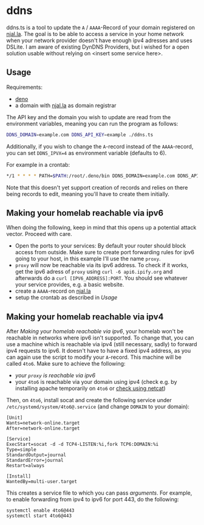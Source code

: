* ddns

ddns.ts is a tool to update the =A= / =AAAA=-Record of your domain registered on [[https://njal.la][njal.la]].
The goal is to be able to access a service in your home network when your network provider doesn't have enough ipv4 adresses and uses DSLite.
I am aware of existing DynDNS Providers, but i wished for a open solution usable without relying on <insert some service here>.

** Usage

Requirements:
- [[https://deno.com/][deno]]
- a domain with [[https://njal.la][njal.la]] as domain registrar

The API key and the domain you wish to update are read from the environment variables, meaning you can run the program as follows:

#+begin_src sh
DDNS_DOMAIN=example.com DDNS_API_KEY=example ./ddns.ts
#+end_src

Additionally, if you wish to change the =A=-record instead of the =AAAA=-record, you can set =DDNS_IPVX=4= as environment variable (defaults to 6).

For example in a crontab:

#+begin_src sh
*/1 * * * * PATH=$PATH:/root/.deno/bin DDNS_DOMAIN=example.com DDNS_API_KEY=apikey /usr/local/bin/ddns.ts >> /var/log/ddns_domain.com 2>&1
#+end_src

Note that this doesn't yet support creation of records and relies on there being records to edit, meaning you'll have to create them initially.

** Making your homelab reachable via ipv6

When doing the following, keep in mind that this opens up a potential attack vector. Proceed with care.

- Open the ports to your services: By default your router should block access from outside. Make sure to create port forwarding rules for ipv6 going to your host, in this example I'll use the name =proxy=.
- =proxy= will now be reachable via its ipv6 address. To check if it works, get the ipv6 adress of =proxy= using =curl -6 api6.ipify.org= and afterwards do a =curl [IPV6_ADDRESS]:PORT=. You should see whatever your service provides, e.g. a basic website.
- create a =AAAA=-record on [[https://njal.la][njal.la]]
- setup the crontab as described in [[Usage]]

** Making your homelab reachable via ipv4

After [[Making your homelab reachable via ipv6]], your homelab won't be reachable in networks where ipv6 isn't supported.
To change that, you can use a machine which is reachable via ipv4 (still necessary, sadly) to forward ipv4 requests to ipv6. It doesn't have to have a fixed ipv4 address, as you can again use the script to modify your =A=-record. This machine will be called =4to6=.
Make sure to achieve the following:
- [[Making your homelab reachable via ipv6][your =proxy= is reachable via ipv6]]
- your =4to6= is reachable via your domain using ipv4 (check e.g. by installing apache temporarily on =4to6= or [[https://jameshfisher.com/2018/12/31/how-to-make-a-webserver-with-netcat-nc/][check using netcat]])

Then, on =4to6=,  install socat and create the following service under =/etc/systemd/system/4to6@.service= (and change =DOMAIN= to your domain):
#+begin_src
[Unit]
Wants=network-online.target
After=network-online.target

[Service]
ExecStart=socat -d -d TCP4-LISTEN:%i,fork TCP6:DOMAIN:%i
Type=simple
StandardOutput=journal
StandardError=journal
Restart=always

[Install]
WantedBy=multi-user.target
#+end_src

This creates a service file to which you can pass /arguments/. For example, to enable forwarding from ipv4 to ipv6 for port 443, do the following:
#+begin_src shell
systemctl enable 4to6@443
systemctl start 4to6@443
#+end_src
